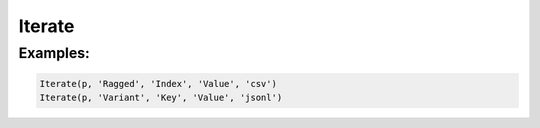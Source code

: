 Iterate
=======

.. py:class:: Iterate(pipeline, input, tags, strings, format='csv', **config)

    The ``Iterate`` transform is a cross between ``Fold`` and ``Unnest``.
    It takes a nested value in some format and expands it, but it assumes the value is ragged
    (e.g., a variable length array or a record with variant schemas).
    To adapt the ragged structure to a fixed schema, it produces two columns: The *tags* and the *values*.
    Each input row then generates one row per entry from the nested value.
    Because the schema is variable, both columns will be strings
    and later transforms can sort out the data typing.
    To avoid losing data, empty records will produce one row with empty strings for the outputs.

    For arrays (JSON arrays, Python list/tuple or csv rows), the tags are the numeric indices;
    for structured records, the tags are the record keys.

.. py:attribute:: pipeline
    :type: Transform

    The input pipeline (required).

.. py:attribute:: inputs
    :type: tuple(str)

    The list of columns to be folded.
    They will be dropped from the output, so use ``Copy`` to preserve them.

.. py:attribute:: tags
    :type: str

    The output column receiving the record keys or the (0-based) array indices.

.. py:attribute:: values
    :type: str

    The output column receiving the record values or the array entries.

.. py:attribute:: format
    :type: str

    The format of the nested record or array. Supported nesting formats are:
    * ``csv`` Comma-separated values treated as an array.
    * ``json``, ``jsonl`` JavaScript Object Notation records or arrays (``{..}`` or ``[...]``)
    * ``md`` GitHub Markdown row values treated as an array
    * ``text`` Single text field treated as an array with one text value.

Examples:
^^^^^^^^^

.. code-block:: python

   Iterate(p, 'Ragged', 'Index', 'Value', 'csv')
   Iterate(p, 'Variant', 'Key', 'Value', 'jsonl')
